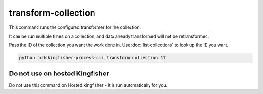transform-collection
====================

This command runs the configured transformer for the collection.

It can be run multiple times on a collection, and data already transformed will not be retransformed.

Pass the ID of the collection you want the work done in. Use :doc:`list-collections` to look up the ID you want.

.. code-block:: shell-session

    python ocdskingfisher-process-cli transform-collection 17


Do not use on hosted Kingfisher
-------------------------------

Do not use this command on Hosted kingfisher - it is run automatically for you.

